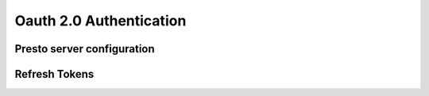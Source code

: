 =============
Oauth 2.0 Authentication
=============

Presto server configuration
---------------------------

Refresh Tokens
---------------------------
